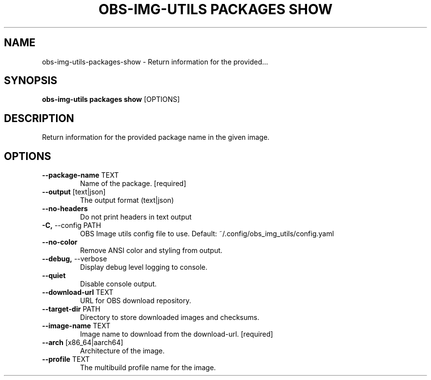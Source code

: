 .TH "OBS-IMG-UTILS PACKAGES SHOW" "1" "2025-05-19" "1.8.0" "obs-img-utils packages show Manual"
.SH NAME
obs-img-utils\-packages\-show \- Return information for the provided...
.SH SYNOPSIS
.B obs-img-utils packages show
[OPTIONS]
.SH DESCRIPTION
.PP
    Return information for the provided package name in the given image.
    
.SH OPTIONS
.TP
\fB\-\-package\-name\fP TEXT
Name of the package.  [required]
.TP
\fB\-\-output\fP [text|json]
The output format (text|json)
.TP
\fB\-\-no\-headers\fP
Do not print headers in text output
.TP
\fB\-C,\fP \-\-config PATH
OBS Image utils config file to use. Default: ~/.config/obs_img_utils/config.yaml
.TP
\fB\-\-no\-color\fP
Remove ANSI color and styling from output.
.TP
\fB\-\-debug,\fP \-\-verbose
Display debug level logging to console.
.TP
\fB\-\-quiet\fP
Disable console output.
.TP
\fB\-\-download\-url\fP TEXT
URL for OBS download repository.
.TP
\fB\-\-target\-dir\fP PATH
Directory to store downloaded images and checksums.
.TP
\fB\-\-image\-name\fP TEXT
Image name to download from the download-url.  [required]
.TP
\fB\-\-arch\fP [x86_64|aarch64]
Architecture of the image.
.TP
\fB\-\-profile\fP TEXT
The multibuild profile name for the image.
